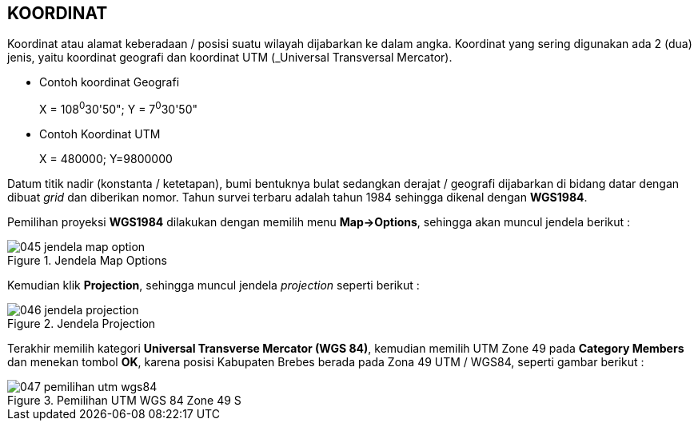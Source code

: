 == KOORDINAT

[.text-justify]
Koordinat atau alamat keberadaan / posisi suatu wilayah dijabarkan ke dalam angka. Koordinat yang sering digunakan ada 2 (dua) jenis, yaitu koordinat geografi dan koordinat UTM (_Universal Transversal Mercator).

[.text-justify]
* Contoh koordinat Geografi
+
X = 108^0^30'50"; Y = 7^0^30'50" 
+
* Contoh Koordinat UTM
+
X = 480000; Y=9800000

[.text-justify]
Datum titik nadir (konstanta / ketetapan), bumi bentuknya bulat sedangkan derajat / geografi dijabarkan di bidang datar dengan dibuat _grid_ dan diberikan nomor. Tahun survei terbaru adalah tahun 1984 sehingga dikenal dengan *WGS1984*.

[.text-justify]
Pemilihan proyeksi *WGS1984* dilakukan dengan memilih menu *Map->Options*, sehingga akan muncul jendela berikut :

.Jendela Map Options
image::045-jendela-map-option.png[]

[.text-justify]
Kemudian klik *Projection*, sehingga muncul jendela _projection_ seperti berikut :

.Jendela Projection
image::046-jendela-projection.png[]

[.text-justify]
Terakhir memilih kategori *Universal Transverse  Mercator (WGS 84)*, kemudian memilih UTM Zone 49 pada *Category Members* dan menekan tombol *OK*, karena posisi Kabupaten Brebes berada pada Zona 49 UTM / WGS84, seperti gambar berikut :

.Pemilihan UTM WGS 84 Zone 49 S
image::047-pemilihan-utm-wgs84.png[]
